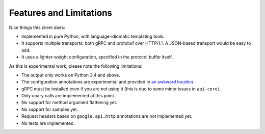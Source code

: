 Features and Limitations
------------------------

Nice things this client does:

- Implemented in pure Python, with language-idiomatic templating tools.
- It supports multiple transports: both gRPC and protobuf over HTTP/1.1.
  A JSON-based transport would be easy to add.
- It uses a lighter-weight configuration, specified in the protocol
  buffer itself.

As this is experimental work, please note the following limitations:

- The output only works on Python 3.4 and above.
- The configuration annotations are experimental and provided in
  `an awkward location`_.
- gRPC must be installed even if you are not using it (this is due to
  some minor issues in ``api-core``).
- Only unary calls are implemented at this point.
- No support for method argument flattening yet.
- No support for samples yet.
- Request headers based on ``google.api.http`` annotations are not implemented
  yet.
- No tests are implemented.

.. _an awkward location: https://github.com/googleapis/api-common-protos/blob/input-contract/google/api/

